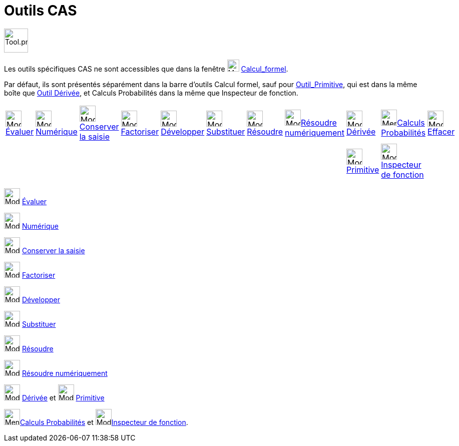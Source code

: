 = Outils CAS
:page-en: tools/CAS_Tools
ifdef::env-github[:imagesdir: /fr/modules/ROOT/assets/images]

image:Tool.png[Tool.png,width=48,height=48]

Les outils spécifiques CAS ne sont accessibles que dans la fenêtre image:24px-Menu_view_cas.svg.png[Menu view
cas.svg,width=24,height=24] xref:/Calcul_formel.adoc[Calcul_formel].

Par défaut, ils sont présentés séparément dans la barre d'outils Calcul formel, sauf pour
xref:/tools/Primitive.adoc[Outil_Primitive], qui est dans la même boîte que xref:/tools/Dérivée.adoc[Outil Dérivée], et
Calculs Probabilités dans la même que Inspecteur de fonction.

[cols=",,,,,,,,,,",]
|===
|image:32px-Mode_evaluate.svg.png[Mode evaluate.svg,width=32,height=32]xref:/tools/Évaluer.adoc[Évaluer]
|image:32px-Mode_numeric.svg.png[Mode numeric.svg,width=32,height=32]xref:/tools/Numérique.adoc[Numérique]
|image:32px-Mode_keepinput.svg.png[Mode
keepinput.svg,width=32,height=32][.small]##xref:/tools/Conserver_la_saisie.adoc[Conserver la saisie]##
|image:32px-Mode_factor.svg.png[Mode factor.svg,width=32,height=32]xref:/tools/Factoriser.adoc[Factoriser]
|image:32px-Mode_expand.svg.png[Mode expand.svg,width=32,height=32]xref:/tools/Développer.adoc[Développer]
|image:32px-Mode_substitute.svg.png[Mode substitute.svg,width=32,height=32]xref:/tools/Substituer.adoc[Substituer]
|image:32px-Mode_solve.svg.png[Mode solve.svg,width=32,height=32]xref:/tools/Résoudre.adoc[Résoudre]
|image:32px-Mode_nsolve.svg.png[Mode
nsolve.svg,width=32,height=32][.small]##xref:/tools/Résoudre_numériquement.adoc[Résoudre numériquement]##
|image:32px-Mode_derivative.svg.png[Mode derivative.svg,width=32,height=32]xref:/tools/Dérivée.adoc[Dérivée]
|image:32px-Menu_view_probability.svg.png[Menu view
probability.svg,width=32,height=32][.small]##xref:/tools/Calculs_Probabilités.adoc[Calculs Probabilités]##
|image:32px-Mode_delete.svg.png[Mode delete.svg,width=32,height=32]xref:/tools/Effacer.adoc[Effacer]

| | | | | | | | |image:32px-Mode_integral.svg.png[Mode
integral.svg,width=32,height=32]xref:/tools/Primitive.adoc[Primitive] |image:32px-Mode_functioninspector.svg.png[Mode
functioninspector.svg,width=32,height=32][.small]##xref:/tools/Inspecteur_de_fonction.adoc[Inspecteur de fonction]## |
|===

image:32px-Mode_evaluate.svg.png[Mode evaluate.svg,width=32,height=32] xref:/tools/Évaluer.adoc[Évaluer]

image:32px-Mode_numeric.svg.png[Mode numeric.svg,width=32,height=32] xref:/tools/Numérique.adoc[Numérique]

image:32px-Mode_keepinput.svg.png[Mode keepinput.svg,width=32,height=32] xref:/tools/Conserver_la_saisie.adoc[Conserver
la saisie]

image:32px-Mode_factor.svg.png[Mode factor.svg,width=32,height=32] xref:/tools/Factoriser.adoc[Factoriser]

image:32px-Mode_expand.svg.png[Mode expand.svg,width=32,height=32] xref:/tools/Développer.adoc[Développer]

image:32px-Mode_substitute.svg.png[Mode substitute.svg,width=32,height=32] xref:/tools/Substituer.adoc[Substituer]

image:32px-Mode_solve.svg.png[Mode solve.svg,width=32,height=32] xref:/tools/Résoudre.adoc[Résoudre]

image:32px-Mode_nsolve.svg.png[Mode nsolve.svg,width=32,height=32] xref:/tools/Résoudre_numériquement.adoc[Résoudre
numériquement]

image:32px-Mode_derivative.svg.png[Mode derivative.svg,width=32,height=32] xref:/tools/Dérivée.adoc[Dérivée] et
image:32px-Mode_integral.svg.png[Mode integral.svg,width=32,height=32] xref:/tools/Primitive.adoc[Primitive]

image:32px-Menu_view_probability.svg.png[Menu view
probability.svg,width=32,height=32]xref:/tools/Calculs_Probabilités.adoc[Calculs Probabilités] et
image:32px-Mode_functioninspector.svg.png[Mode
functioninspector.svg,width=32,height=32]xref:/tools/Inspecteur_de_fonction.adoc[Inspecteur de fonction].
